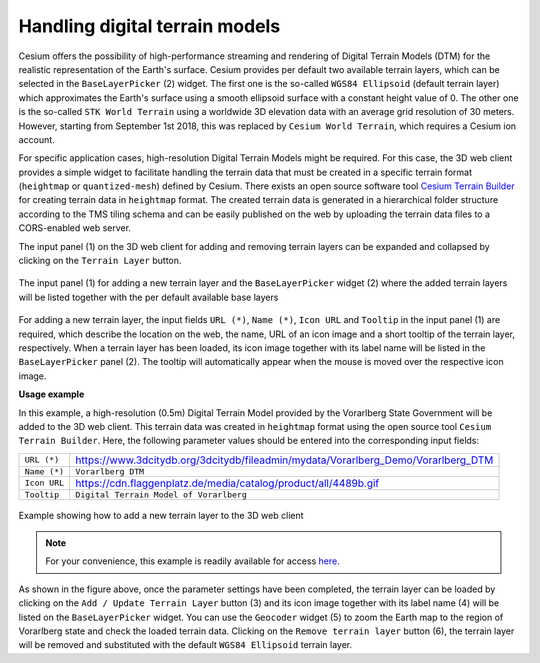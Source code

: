 Handling digital terrain models
~~~~~~~~~~~~~~~~~~~~~~~~~~~~~~~

Cesium offers the possibility of high-performance streaming and
rendering of Digital Terrain Models (DTM) for the realistic
representation of the Earth's surface. Cesium provides per default two
available terrain layers, which can be selected in the ``BaseLayerPicker``
(2) widget. The first one is the so-called ``WGS84 Ellipsoid`` (default
terrain layer) which approximates the Earth's surface using a smooth
ellipsoid surface with a constant height value of 0. The other one is
the so-called ``STK World Terrain`` using a worldwide 3D elevation
data with an average grid resolution of 30 meters.
However, starting from September 1st 2018,
this was replaced by ``Cesium World Terrain``, 
which requires a Cesium ion account.

For specific application cases, high-resolution Digital Terrain Models
might be required. For this case, the 3D web client provides a simple
widget to facilitate handling the terrain data that must be created in a
specific terrain format (``heightmap`` or ``quantized-mesh``) defined by
Cesium. There exists an open source software tool
`Cesium Terrain Builder <https://github.com/geo-data/cesium-terrain-builder>`_
for creating terrain data in ``heightmap`` format. The
created terrain data is generated in a hierarchical folder structure
according to the TMS tiling schema and can be easily published on the
web by uploading the terrain data files to a CORS-enabled web server.

The input panel (1) on the 3D web client for adding and removing terrain
layers can be expanded and collapsed by clicking on the ``Terrain Layer`` button.


.. figure:: /media/3d_web_client_dtm_gui.png
   :name: 3d_web_client_dtm_gui
   :align: center

   The input panel (1) for adding a new terrain layer and the
   ``BaseLayerPicker`` widget (2) where the added terrain layers will be listed
   together with the per default available base layers

For adding a new terrain layer, the input fields ``URL (*)``,
``Name (*)``, ``Icon URL`` and ``Tooltip`` in the input panel (1) are required,
which describe the location on the web, the name, URL of an icon image and a short tooltip of the terrain layer, 
respectively. When a terrain layer has been loaded, its icon image
together with its label name will be listed in the ``BaseLayerPicker``
panel (2). The tooltip will automatically appear when the mouse is moved
over the respective icon image.

**Usage example**

In this example, a high-resolution (0.5m) Digital Terrain Model provided
by the Vorarlberg State Government will be added to the 3D web client.
This terrain data was created in ``heightmap`` format using the open
source tool ``Cesium Terrain Builder``. Here, the following parameter
values should be entered into the corresponding input fields:

+--------------+-----------------------------------------------------------------------------------+
| ``URL (*)``  | https://www.3dcitydb.org/3dcitydb/fileadmin/mydata/Vorarlberg_Demo/Vorarlberg_DTM |
+--------------+-----------------------------------------------------------------------------------+
| ``Name (*)`` | ``Vorarlberg DTM``                                                                |
+--------------+-----------------------------------------------------------------------------------+
| ``Icon URL`` | https://cdn.flaggenplatz.de/media/catalog/product/all/4489b.gif                   |
+--------------+-----------------------------------------------------------------------------------+
| ``Tooltip``  | ``Digital Terrain Model of Vorarlberg``                                           |
+--------------+-----------------------------------------------------------------------------------+                          

.. figure:: /media/3d_web_client_dtm_gui_numbers.png
   :name: 3d_web_client_dtm_gui_numbers
   :align: center

   Example showing how to add a new terrain layer to the 3D web client

.. note:: 
   For your convenience, this example is readily available for access `here <https://www.3dcitydb.net/3dcitydb-web-map/2.0.0/3dwebclient/index.html?t=3DCityDB-Web-Map-Client&s=false&ts=0&la=47.250442&lo=9.863893&h=2078.724&hd=271.86&p=-1.02&r=0.01&&bm=imageryType%3Dwms%26url%3Dhttp%253A%252F%252Fvogis.cnv.at%252Fmapserver%252Fmapserv%26name%3DVorarlberg%2520Aerial%26iconUrl%3Dhttp%253A%252F%252Fcdn.flaggenplatz.de%252Fmedia%252Fcatalog%252Fproduct%252Fall%252F4489b.gif%26tooltip%3DVorarlberg%2520Aerial%2520Photography%2520taken%2520during%2520the%2520winter%25202015%26layers%3Dwi2015_20cm%26tileStyle%3D%26tileMatrixSetId%3D%26additionalParameters%3Dmap%253Di_luftbilder_r_wms.map%26proxyUrl%3D%252Fproxy%252F&tr=name%3DVorarlberg%2520DTM%26iconUrl%3Dhttps%253A%252F%252Fcdn.flaggenplatz.de%252Fmedia%252Fcatalog%252Fproduct%252Fall%252F4489b.gif%26tooltip%3DDigital%2520Terrain%2520Model%2520of%2520Vorarlberg%26url%3Dhttps%253A%252F%252Fwww.3dcitydb.org%252F3dcitydb%252Ffileadmin%252Fmydata%252FVorarlberg_Demo%252FVorarlberg_DTM&sw=showOnStart%3Dfalse>`_.

As shown in the figure above, once the parameter settings have been
completed, the terrain layer can be loaded by clicking on the 
``Add / Update Terrain Layer`` button (3) and its icon image together with its label
name (4) will be listed on the ``BaseLayerPicker`` widget. You can use the
``Geocoder`` widget (5) to zoom the Earth map to the region of Vorarlberg
state and check the loaded terrain data. Clicking on the 
``Remove terrain layer`` button (6), the terrain layer will be removed and substituted
with the default ``WGS84 Ellipsoid`` terrain layer.
